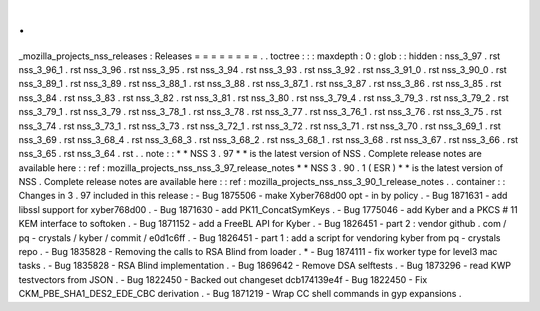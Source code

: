 .
.
_mozilla_projects_nss_releases
:
Releases
=
=
=
=
=
=
=
=
.
.
toctree
:
:
:
maxdepth
:
0
:
glob
:
:
hidden
:
nss_3_97
.
rst
nss_3_96_1
.
rst
nss_3_96
.
rst
nss_3_95
.
rst
nss_3_94
.
rst
nss_3_93
.
rst
nss_3_92
.
rst
nss_3_91_0
.
rst
nss_3_90_0
.
rst
nss_3_89_1
.
rst
nss_3_89
.
rst
nss_3_88_1
.
rst
nss_3_88
.
rst
nss_3_87_1
.
rst
nss_3_87
.
rst
nss_3_86
.
rst
nss_3_85
.
rst
nss_3_84
.
rst
nss_3_83
.
rst
nss_3_82
.
rst
nss_3_81
.
rst
nss_3_80
.
rst
nss_3_79_4
.
rst
nss_3_79_3
.
rst
nss_3_79_2
.
rst
nss_3_79_1
.
rst
nss_3_79
.
rst
nss_3_78_1
.
rst
nss_3_78
.
rst
nss_3_77
.
rst
nss_3_76_1
.
rst
nss_3_76
.
rst
nss_3_75
.
rst
nss_3_74
.
rst
nss_3_73_1
.
rst
nss_3_73
.
rst
nss_3_72_1
.
rst
nss_3_72
.
rst
nss_3_71
.
rst
nss_3_70
.
rst
nss_3_69_1
.
rst
nss_3_69
.
rst
nss_3_68_4
.
rst
nss_3_68_3
.
rst
nss_3_68_2
.
rst
nss_3_68_1
.
rst
nss_3_68
.
rst
nss_3_67
.
rst
nss_3_66
.
rst
nss_3_65
.
rst
nss_3_64
.
rst
.
.
note
:
:
*
*
NSS
3
.
97
*
*
is
the
latest
version
of
NSS
.
Complete
release
notes
are
available
here
:
:
ref
:
mozilla_projects_nss_nss_3_97_release_notes
*
*
NSS
3
.
90
.
1
(
ESR
)
*
*
is
the
latest
version
of
NSS
.
Complete
release
notes
are
available
here
:
:
ref
:
mozilla_projects_nss_nss_3_90_1_release_notes
.
.
container
:
:
Changes
in
3
.
97
included
in
this
release
:
-
Bug
1875506
-
make
Xyber768d00
opt
-
in
by
policy
.
-
Bug
1871631
-
add
libssl
support
for
xyber768d00
.
-
Bug
1871630
-
add
PK11_ConcatSymKeys
.
-
Bug
1775046
-
add
Kyber
and
a
PKCS
#
11
KEM
interface
to
softoken
.
-
Bug
1871152
-
add
a
FreeBL
API
for
Kyber
.
-
Bug
1826451
-
part
2
:
vendor
github
.
com
/
pq
-
crystals
/
kyber
/
commit
/
e0d1c6ff
.
-
Bug
1826451
-
part
1
:
add
a
script
for
vendoring
kyber
from
pq
-
crystals
repo
.
-
Bug
1835828
-
Removing
the
calls
to
RSA
Blind
from
loader
.
*
-
Bug
1874111
-
fix
worker
type
for
level3
mac
tasks
.
-
Bug
1835828
-
RSA
Blind
implementation
.
-
Bug
1869642
-
Remove
DSA
selftests
.
-
Bug
1873296
-
read
KWP
testvectors
from
JSON
.
-
Bug
1822450
-
Backed
out
changeset
dcb174139e4f
-
Bug
1822450
-
Fix
CKM_PBE_SHA1_DES2_EDE_CBC
derivation
.
-
Bug
1871219
-
Wrap
CC
shell
commands
in
gyp
expansions
.
